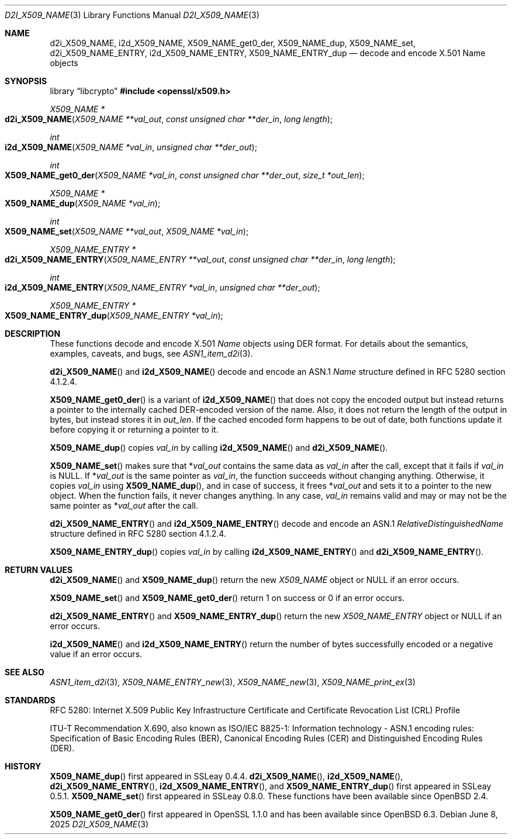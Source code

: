 .\" $OpenBSD: d2i_X509_NAME.3,v 1.19 2025/06/08 22:40:30 schwarze Exp $
.\" checked up to:
.\" OpenSSL crypto/d2i_X509_NAME 4692340e Jun 7 15:49:08 2016 -0400 and
.\" OpenSSL man3/X509_NAME_get0_der 99d63d46 Oct 26 13:56:48 2016 -0400
.\"
.\" Copyright (c) 2016, 2018 Ingo Schwarze <schwarze@openbsd.org>
.\"
.\" Permission to use, copy, modify, and distribute this software for any
.\" purpose with or without fee is hereby granted, provided that the above
.\" copyright notice and this permission notice appear in all copies.
.\"
.\" THE SOFTWARE IS PROVIDED "AS IS" AND THE AUTHOR DISCLAIMS ALL WARRANTIES
.\" WITH REGARD TO THIS SOFTWARE INCLUDING ALL IMPLIED WARRANTIES OF
.\" MERCHANTABILITY AND FITNESS. IN NO EVENT SHALL THE AUTHOR BE LIABLE FOR
.\" ANY SPECIAL, DIRECT, INDIRECT, OR CONSEQUENTIAL DAMAGES OR ANY DAMAGES
.\" WHATSOEVER RESULTING FROM LOSS OF USE, DATA OR PROFITS, WHETHER IN AN
.\" ACTION OF CONTRACT, NEGLIGENCE OR OTHER TORTIOUS ACTION, ARISING OUT OF
.\" OR IN CONNECTION WITH THE USE OR PERFORMANCE OF THIS SOFTWARE.
.\"
.Dd $Mdocdate: June 8 2025 $
.Dt D2I_X509_NAME 3
.Os
.Sh NAME
.Nm d2i_X509_NAME ,
.Nm i2d_X509_NAME ,
.Nm X509_NAME_get0_der ,
.Nm X509_NAME_dup ,
.Nm X509_NAME_set ,
.Nm d2i_X509_NAME_ENTRY ,
.Nm i2d_X509_NAME_ENTRY ,
.Nm X509_NAME_ENTRY_dup
.\" In the following line, "X.501" and "Name" are not typos.
.\" The "Name" type is defined in X.501, not in X.509.
.\" The type is called "Name" with capital "N", not "name".
.Nd decode and encode X.501 Name objects
.Sh SYNOPSIS
.Lb libcrypto
.In openssl/x509.h
.Ft X509_NAME *
.Fo d2i_X509_NAME
.Fa "X509_NAME **val_out"
.Fa "const unsigned char **der_in"
.Fa "long length"
.Fc
.Ft int
.Fo i2d_X509_NAME
.Fa "X509_NAME *val_in"
.Fa "unsigned char **der_out"
.Fc
.Ft int
.Fo X509_NAME_get0_der
.Fa "X509_NAME *val_in"
.Fa "const unsigned char **der_out"
.Fa "size_t *out_len"
.Fc
.Ft X509_NAME *
.Fo X509_NAME_dup
.Fa "X509_NAME *val_in"
.Fc
.Ft int
.Fo X509_NAME_set
.Fa "X509_NAME **val_out"
.Fa "X509_NAME *val_in"
.Fc
.Ft X509_NAME_ENTRY *
.Fo d2i_X509_NAME_ENTRY
.Fa "X509_NAME_ENTRY **val_out"
.Fa "const unsigned char **der_in"
.Fa "long length"
.Fc
.Ft int
.Fo i2d_X509_NAME_ENTRY
.Fa "X509_NAME_ENTRY *val_in"
.Fa "unsigned char **der_out"
.Fc
.Ft X509_NAME_ENTRY *
.Fo X509_NAME_ENTRY_dup
.Fa "X509_NAME_ENTRY *val_in"
.Fc
.Sh DESCRIPTION
These functions decode and encode X.501
.Vt Name
objects using DER format.
For details about the semantics, examples, caveats, and bugs, see
.Xr ASN1_item_d2i 3 .
.Pp
.Fn d2i_X509_NAME
and
.Fn i2d_X509_NAME
decode and encode an ASN.1
.Vt Name
structure defined in RFC 5280 section 4.1.2.4.
.Pp
.Fn X509_NAME_get0_der
is a variant of
.Fn i2d_X509_NAME
that does not copy the encoded output but instead returns a pointer
to the internally cached DER-encoded version of the name.
Also, it does not return the length of the output in bytes,
but instead stores it in
.Fa out_len .
If the cached encoded form happens to be out of date, both functions
update it before copying it or returning a pointer to it.
.Pp
.Fn X509_NAME_dup
copies
.Fa val_in
by calling
.Fn i2d_X509_NAME
and
.Fn d2i_X509_NAME .
.Pp
.Fn X509_NAME_set
makes sure that
.Pf * Fa val_out
contains the same data as
.Fa val_in
after the call, except that it fails if
.Fa val_in
is
.Dv NULL .
If
.Pf * Fa val_out
is the same pointer as
.Fa val_in ,
the function succeeds without changing anything.
Otherwise, it copies
.Fa val_in
using
.Fn X509_NAME_dup ,
and in case of success, it frees
.Pf * Fa val_out
and sets it to a pointer to the new object.
When the function fails, it never changes anything.
In any case,
.Fa val_in
remains valid and may or may not be the same pointer as
.Pf * Fa val_out
after the call.
.Pp
.Fn d2i_X509_NAME_ENTRY
and
.Fn i2d_X509_NAME_ENTRY
decode and encode an ASN.1
.Vt RelativeDistinguishedName
structure defined in RFC 5280 section 4.1.2.4.
.Pp
.Fn X509_NAME_ENTRY_dup
copies
.Fa val_in
by calling
.Fn i2d_X509_NAME_ENTRY
and
.Fn d2i_X509_NAME_ENTRY .
.Sh RETURN VALUES
.Fn d2i_X509_NAME
and
.Fn X509_NAME_dup
return the new
.Vt X509_NAME
object or
.Dv NULL
if an error occurs.
.Pp
.Fn X509_NAME_set
and
.Fn X509_NAME_get0_der
return 1 on success or 0 if an error occurs.
.Pp
.Fn d2i_X509_NAME_ENTRY
and
.Fn X509_NAME_ENTRY_dup
return the new
.Vt X509_NAME_ENTRY
object or
.Dv NULL
if an error occurs.
.Pp
.Fn i2d_X509_NAME
and
.Fn i2d_X509_NAME_ENTRY
return the number of bytes successfully encoded or a negative value
if an error occurs.
.Sh SEE ALSO
.Xr ASN1_item_d2i 3 ,
.Xr X509_NAME_ENTRY_new 3 ,
.Xr X509_NAME_new 3 ,
.Xr X509_NAME_print_ex 3
.Sh STANDARDS
RFC 5280: Internet X.509 Public Key Infrastructure Certificate and
Certificate Revocation List (CRL) Profile
.Pp
ITU-T Recommendation X.690, also known as ISO/IEC 8825-1:
Information technology - ASN.1 encoding rules:
Specification of Basic Encoding Rules (BER), Canonical Encoding
Rules (CER) and Distinguished Encoding Rules (DER).
.Sh HISTORY
.Fn X509_NAME_dup
first appeared in SSLeay 0.4.4.
.Fn d2i_X509_NAME ,
.Fn i2d_X509_NAME ,
.Fn d2i_X509_NAME_ENTRY ,
.Fn i2d_X509_NAME_ENTRY ,
and
.Fn X509_NAME_ENTRY_dup
first appeared in SSLeay 0.5.1.
.Fn X509_NAME_set
first appeared in SSLeay 0.8.0.
These functions have been available since
.Ox 2.4 .
.Pp
.Fn X509_NAME_get0_der
first appeared in OpenSSL 1.1.0 and has been available since
.Ox 6.3 .
